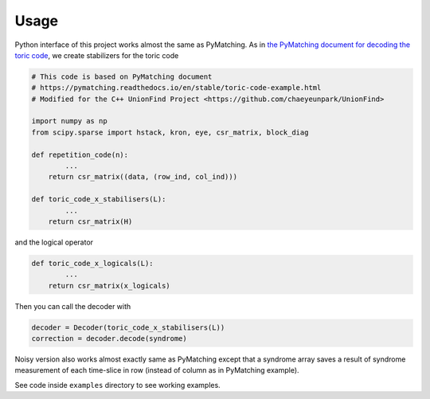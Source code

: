 Usage
================

Python interface of this project works almost the same as PyMatching.
As in `the PyMatching document for decoding the toric code <https://pymatching.readthedocs.io/en/latest/toric-code-example.html>`_, we create stabilizers for the toric code

.. code-block:: python

    # This code is based on PyMatching document
    # https://pymatching.readthedocs.io/en/stable/toric-code-example.html
    # Modified for the C++ UnionFind Project <https://github.com/chaeyeunpark/UnionFind>

    import numpy as np
    from scipy.sparse import hstack, kron, eye, csr_matrix, block_diag

    def repetition_code(n):
            ...
        return csr_matrix((data, (row_ind, col_ind)))

    def toric_code_x_stabilisers(L):
            ...
        return csr_matrix(H)

and the logical operator

.. code-block:: python

    def toric_code_x_logicals(L):
            ...
        return csr_matrix(x_logicals)

Then you can call the decoder with

.. code-block:: python

    decoder = Decoder(toric_code_x_stabilisers(L))
    correction = decoder.decode(syndrome) 

Noisy version also works almost exactly same as PyMatching except that a syndrome array saves a result of syndrome measurement of each time-slice in row (instead of column as in PyMatching example).

See code inside ``examples`` directory to see working examples.
